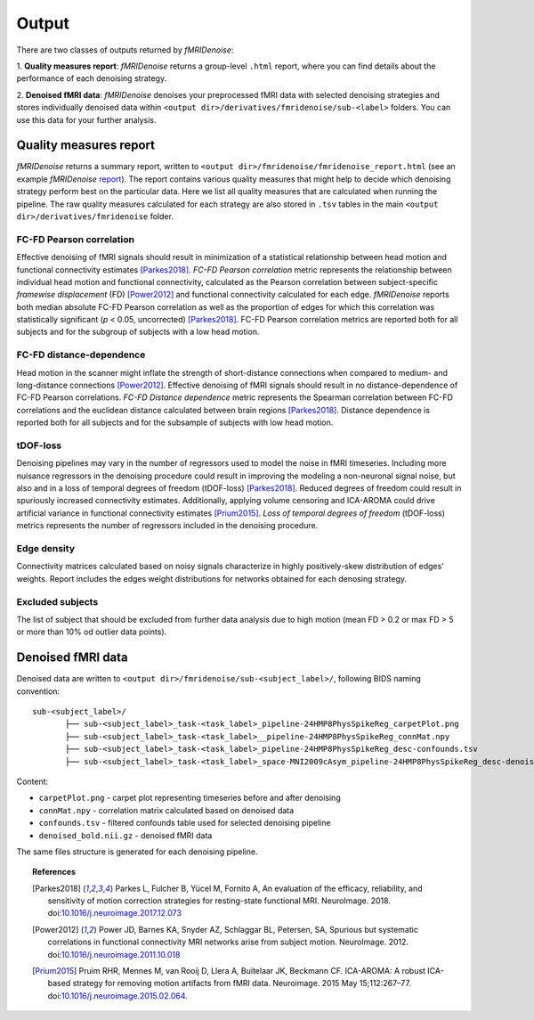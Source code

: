 ---------------
Output
---------------

There are two classes of outputs returned by *fMRIDenoise*:

1. **Quality measures report**: *fMRIDenoise* returns a group-level ``.html`` report,
where you can find details about the performance of each denoising strategy.

2. **Denoised fMRI data**: *fMRIDenoise* denoises your preprocessed fMRI data with selected
denoising strategies and stores individually denoised data within
``<output dir>/derivatives/fmridenoise/sub-<label>`` folders.
You can use this data for your further analysis.

Quality measures report
=========================
*fMRIDenoise* returns a summary report, written to ``<output dir>/fmridenoise/fmridenoise_report.html``
(see an example *fMRIDenoise* `report <path>`_).
The report contains various quality measures that might help to decide which denoising strategy
perform best on the particular data.
Here we list all quality measures that are calculated when running the pipeline.
The raw quality measures calculated for each strategy are also stored in ``.tsv``
tables in the main ``<output dir>/derivatives/fmridenoise`` folder.


FC-FD Pearson correlation
~~~~~~~~~~~~~~~~~~~~~~~~~~~~~~
Effective denoising of fMRI signals should result in minimization of a statistical relationship between
head motion and functional connectivity estimates [Parkes2018]_.
*FC-FD Pearson correlation* metric represents the relationship between individual head motion
and functional connectivity, calculated as the Pearson correlation between subject-specific
*framewise displacement* (FD) [Power2012]_ and functional connectivity calculated for each edge.
*fMRIDenoise* reports both median absolute FC-FD
Pearson correlation as well as the proportion of edges for which this correlation was statistically
significant (*p* < 0.05, uncorrected) [Parkes2018]_.
FC-FD Pearson correlation metrics are reported both for all subjects
and for the subgroup of subjects with a low head motion.

FC-FD distance-dependence
~~~~~~~~~~~~~~~~~~~~~~~~~~~~~
Head motion in the scanner might inflate the strength of short-distance connections
when compared to medium- and long-distance connections [Power2012]_.
Effective denoising of fMRI signals should result in no distance-dependence of FC-FD Pearson
correlations. *FC-FD Distance dependence* metric represents the Spearman correlation between FC-FD correlations
and the euclidean distance calculated between brain regions [Parkes2018]_.
Distance dependence is reported both for all subjects
and for the subsample of subjects with low head motion.

tDOF-loss
~~~~~~~~~~~~~~~~~~~~~~~~~~~~~~~~~~~
Denoising pipelines may vary in the number of regressors used to model the noise in fMRI timeseries.
Including more nuisance regressors in the denoising procedure
could result in improving the modeling a non-neuronal signal noise,
but also and in a loss of temporal degrees of freedom (tDOF-loss) [Parkes2018]_.
Reduced degrees of freedom could result in spuriously increased connectivity estimates.
Additionally, applying volume censoring and ICA-AROMA could drive artificial variance
in functional connectivity estimates [Prium2015]_.
*Loss of temporal degrees of freedom* (tDOF-loss) metrics represents the number
of regressors included in the denoising procedure.

Edge density
~~~~~~~~~~~~~~
Connectivity matrices calculated based on noisy signals characterize in highly positively-skew
distribution of edges' weights. Report includes the edges weight distributions for networks obtained for
each denosing strategy.


Excluded subjects
~~~~~~~~~~~~~~~~~~~~~~~~
The list of subject that should be excluded from further data analysis due to high motion
(mean FD > 0.2 or max FD > 5 or more than 10% od outlier data points).


Denoised fMRI data
===========================================================

Denoised data are written to ``<output dir>/fmridenoise/sub-<subject_label>/``,
following BIDS naming convention::

 sub-<subject_label>/
        ├── sub-<subject_label>_task-<task_label>_pipeline-24HMP8PhysSpikeReg_carpetPlot.png
        ├── sub-<subject_label>_task-<task_label>__pipeline-24HMP8PhysSpikeReg_connMat.npy
        ├── sub-<subject_label>_task-<task_label>_pipeline-24HMP8PhysSpikeReg_desc-confounds.tsv
        ├── sub-<subject_label>_task-<task_label>_space-MNI2009cAsym_pipeline-24HMP8PhysSpikeReg_desc-denoised_bold.nii.gz

Content:

- ``carpetPlot.png`` - carpet plot representing timeseries before and after denoising

- ``connMat.npy`` - correlation matrix calculated based on denoised data

- ``confounds.tsv`` - filtered confounds table used for selected denoising pipeline

- ``denoised_bold.nii.gz`` - denoised fMRI data

The same files structure is generated for each denoising pipeline.

.. topic:: References

  .. [Parkes2018] Parkes L, Fulcher B, Yücel M, Fornito A, An evaluation of the efficacy, reliability,
     and sensitivity of motion correction strategies for resting-state functional MRI. NeuroImage. 2018.
     doi:`10.1016/j.neuroimage.2017.12.073 <https://doi.org/10.1016/j.neuroimage.2017.12.073>`_

  .. [Power2012] Power JD, Barnes KA, Snyder AZ, Schlaggar BL, Petersen, SA, Spurious but systematic
     correlations in functional connectivity MRI networks arise from subject motion. NeuroImage. 2012.
     doi:`10.1016/j.neuroimage.2011.10.018 <https://doi.org/10.1016/j.neuroimage.2011.10.018>`_

  .. [Prium2015] Pruim RHR, Mennes M, van Rooij D, Llera A, Buitelaar JK, Beckmann CF.
     ICA-AROMA: A robust ICA-based strategy for removing motion artifacts from fMRI data.
     Neuroimage. 2015 May 15;112:267–77.
     doi:`10.1016/j.neuroimage.2015.02.064 <https://doi.org/10.1016/j.neuroimage.2015.02.064>`_.
